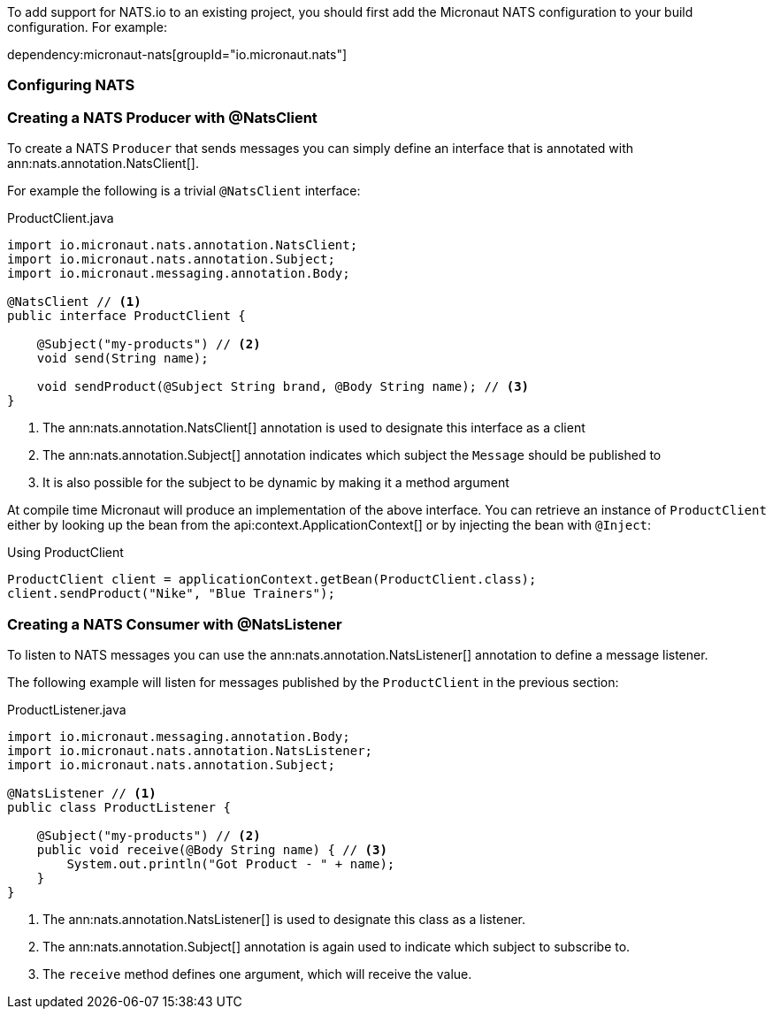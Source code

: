 To add support for NATS.io to an existing project, you should first add the Micronaut NATS configuration to your build configuration. For example:

dependency:micronaut-nats[groupId="io.micronaut.nats"]

=== Configuring NATS

=== Creating a NATS Producer with @NatsClient

To create a NATS `Producer` that sends messages you can simply define an interface that is annotated with ann:nats.annotation.NatsClient[].

For example the following is a trivial `@NatsClient` interface:

.ProductClient.java
[source,java]
----
import io.micronaut.nats.annotation.NatsClient;
import io.micronaut.nats.annotation.Subject;
import io.micronaut.messaging.annotation.Body;

@NatsClient // <1>
public interface ProductClient {

    @Subject("my-products") // <2>
    void send(String name);

    void sendProduct(@Subject String brand, @Body String name); // <3>
}
----

<1> The ann:nats.annotation.NatsClient[] annotation is used to designate this interface as a client
<2> The ann:nats.annotation.Subject[] annotation indicates which subject the `Message` should be published to
<3> It is also possible for the subject to be dynamic by making it a method argument

At compile time Micronaut will produce an implementation of the above interface. You can retrieve an instance of `ProductClient` either by looking up the bean from the api:context.ApplicationContext[] or by injecting the bean with `@Inject`:

.Using ProductClient
[source,groovy]
----
ProductClient client = applicationContext.getBean(ProductClient.class);
client.sendProduct("Nike", "Blue Trainers");
----


=== Creating a NATS Consumer with @NatsListener

To listen to NATS messages you can use the ann:nats.annotation.NatsListener[] annotation to define a message listener.

The following example will listen for messages published by the `ProductClient` in the previous section:

.ProductListener.java
[source,java]
----
import io.micronaut.messaging.annotation.Body;
import io.micronaut.nats.annotation.NatsListener;
import io.micronaut.nats.annotation.Subject;

@NatsListener // <1>
public class ProductListener {

    @Subject("my-products") // <2>
    public void receive(@Body String name) { // <3>
        System.out.println("Got Product - " + name);
    }
}
----

<1> The ann:nats.annotation.NatsListener[] is used to designate this class as a listener.
<2> The ann:nats.annotation.Subject[] annotation is again used to indicate which subject to subscribe to.
<3> The `receive` method defines one argument, which will receive the value.
